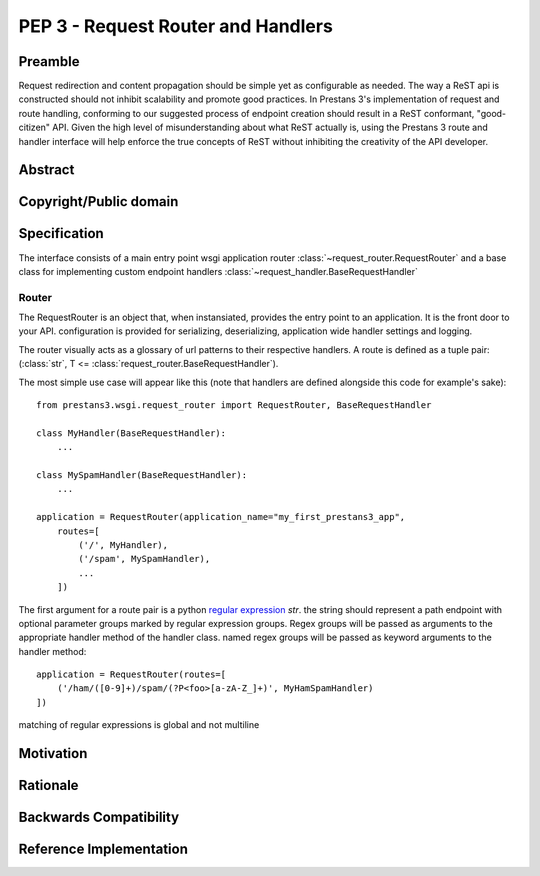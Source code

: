 PEP 3 - Request Router and Handlers
===================================


Preamble
--------
Request redirection and content propagation should be simple yet as configurable as needed. The way a ReST api is
constructed should not inhibit scalability and promote good practices. In Prestans 3's implementation of request and
route handling, conforming to our suggested process of endpoint creation should result in a ReST conformant,
"good-citizen" API. Given the high level of misunderstanding about what ReST actually is, using the Prestans 3 route and
handler interface will help enforce the true concepts of ReST without inhibiting the creativity of the API developer.

Abstract
--------


Copyright/Public domain
-----------------------


Specification
-------------

.. py:currentmodule:: prestans3.wsgi

The interface consists of a main entry point wsgi application router
:class:`~request_router.RequestRouter` and a base class for implementing custom endpoint handlers
:class:`~request_handler.BaseRequestHandler`

Router
^^^^^^

The RequestRouter is an object that, when instansiated, provides the entry point to an application. It is the front door
to your API. configuration is provided for serializing, deserializing, application wide handler settings and logging.

The router visually acts as a glossary of url patterns to their respective handlers. A route is defined as a tuple pair:
(:class:`str`, T <= :class:`request_router.BaseRequestHandler`).

The most simple use case will appear like this (note that handlers are defined alongside this code for example's sake)::

    from prestans3.wsgi.request_router import RequestRouter, BaseRequestHandler

    class MyHandler(BaseRequestHandler):
        ...

    class MySpamHandler(BaseRequestHandler):
        ...

    application = RequestRouter(application_name="my_first_prestans3_app",
        routes=[
            ('/', MyHandler),
            ('/spam', MySpamHandler),
            ...
        ])

The first argument for a route pair is a python `regular expression`_ `str`. the string should represent a path endpoint
with optional parameter groups marked by regular expression groups. Regex groups will be passed as arguments to the
appropriate handler method of the handler class. named regex groups will be passed as keyword arguments to the handler
method::

    application = RequestRouter(routes=[
        ('/ham/([0-9]+)/spam/(?P<foo>[a-zA-Z_]+)', MyHamSpamHandler)
    ])

matching of regular expressions is global and not multiline

.. _regular expression: https://docs.python.org/3/library/re.html

Motivation
----------


Rationale
---------


Backwards Compatibility
-----------------------


Reference Implementation
------------------------
